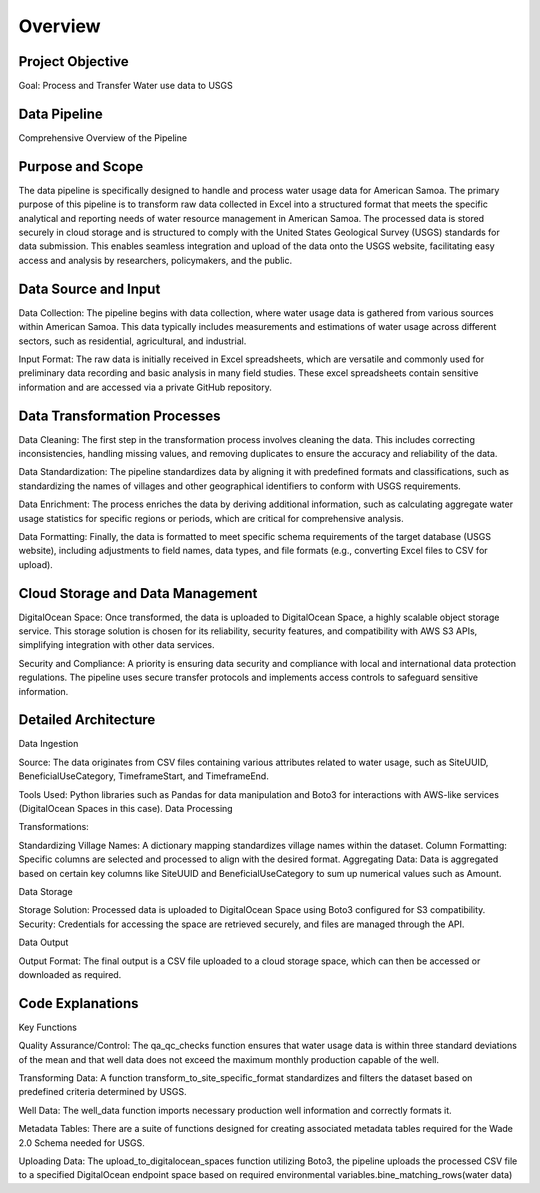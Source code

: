 Overview
==========

Project Objective
-----------------

Goal: Process and Transfer Water use data to USGS 


Data Pipeline 
----------------
Comprehensive Overview of the Pipeline

Purpose and Scope
-----------------
The data pipeline is specifically designed to handle and process water usage data for American Samoa. 
The primary purpose of this pipeline is to transform raw data collected in Excel into a structured format that meets the specific analytical and reporting needs of water resource management in American Samoa.
The processed data is stored securely in cloud storage and is structured to comply with the United States Geological Survey (USGS) standards for data submission. This enables seamless integration and upload of the data onto the USGS website, facilitating easy access and 
analysis by researchers, policymakers, and the public.

Data Source and Input
-----------------------------------
Data Collection: The pipeline begins with data collection, where water usage data is gathered from various sources within American Samoa. This data typically includes measurements and estimations of water usage across different sectors, such as residential, agricultural, and industrial.

Input Format: The raw data is initially received in Excel spreadsheets, which are versatile and commonly used for preliminary data recording and basic analysis in many field studies. These excel spreadsheets contain sensitive information and are accessed via a private GitHub repository.

Data Transformation Processes
-----------------------------------

Data Cleaning: The first step in the transformation process involves cleaning the data. This includes correcting inconsistencies, handling missing values, and removing duplicates to ensure the accuracy and reliability of the data.

Data Standardization: The pipeline standardizes data by aligning it with predefined formats and classifications, such as standardizing the names of villages and other geographical identifiers to conform with USGS requirements.

Data Enrichment: The process enriches the data by deriving additional information, such as calculating aggregate water usage statistics for specific regions or periods, which are critical for comprehensive analysis.

Data Formatting: Finally, the data is formatted to meet specific schema requirements of the target database (USGS website), including adjustments to field names, data types, and file formats (e.g., converting Excel files to CSV for upload).

Cloud Storage and Data Management
-----------------------------------

DigitalOcean Space: Once transformed, the data is uploaded to DigitalOcean Space, a highly scalable object storage service. This storage solution is chosen for its reliability, security features, and compatibility with AWS S3 APIs, simplifying integration with other data services.

Security and Compliance: A priority is ensuring data security and compliance with local and international data protection regulations. The pipeline uses secure transfer protocols and implements access controls to safeguard sensitive information.

Detailed Architecture
-----------------------------------
Data Ingestion

Source: The data originates from CSV files containing various attributes related to water usage, such as SiteUUID, BeneficialUseCategory, TimeframeStart, and TimeframeEnd.

Tools Used: Python libraries such as Pandas for data manipulation and Boto3 for interactions with AWS-like services (DigitalOcean Spaces in this case).
Data Processing

Transformations:

Standardizing Village Names: A dictionary mapping standardizes village names within the dataset.
Column Formatting: Specific columns are selected and processed to align with the desired format.
Aggregating Data: Data is aggregated based on certain key columns like SiteUUID and BeneficialUseCategory to sum up numerical values such as Amount.

Data Storage

Storage Solution: Processed data is uploaded to DigitalOcean Space using Boto3 configured for S3 compatibility.
Security: Credentials for accessing the space are retrieved securely, and files are managed through the API.

Data Output

Output Format: The final output is a CSV file uploaded to a cloud storage space, which can then be accessed or downloaded as required.

Code Explanations
-----------------------------------
Key Functions

Quality Assurance/Control: The qa_qc_checks function ensures that water usage data is within three standard deviations of the mean and that well data does not exceed the maximum monthly production capable of the well.

Transforming Data: A function transform_to_site_specific_format standardizes and filters the dataset based on predefined criteria determined by USGS.

Well Data: The well_data  function imports necessary production well information and correctly formats it.

Metadata Tables: There are a suite of functions designed for creating associated metadata tables required for the Wade 2.0 Schema needed for USGS.

Uploading Data: The upload_to_digitalocean_spaces function utilizing Boto3, the pipeline uploads the processed CSV file to a specified DigitalOcean endpoint space based on required environmental variables.bine_matching_rows(water data)

